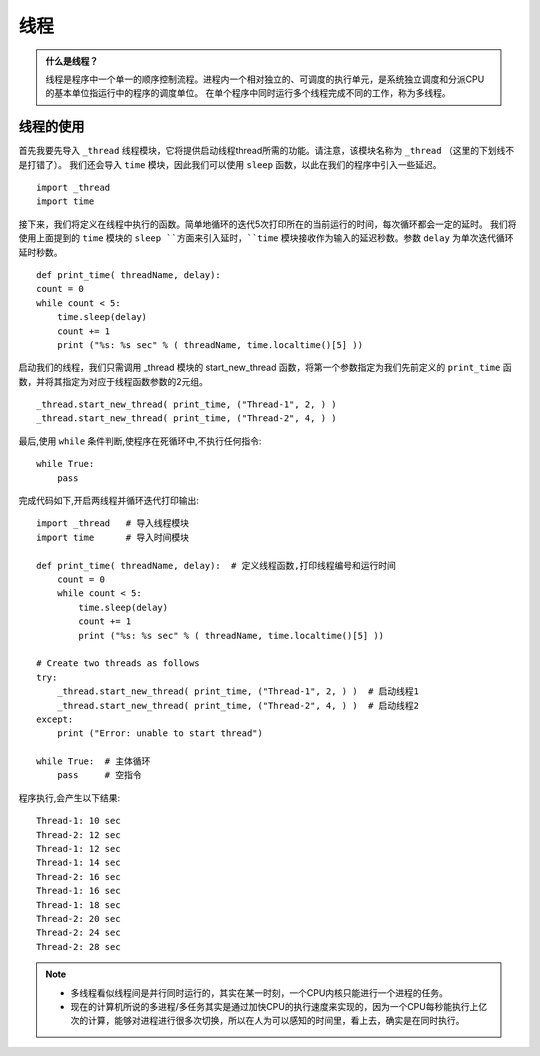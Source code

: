 线程
=======

.. admonition:: 什么是线程？

    线程是程序中一个单一的顺序控制流程。进程内一个相对独立的、可调度的执行单元，是系统独立调度和分派CPU的基本单位指运行中的程序的调度单位。
    在单个程序中同时运行多个线程完成不同的工作，称为多线程。

  

线程的使用
---------

首先我要先导入 ``_thread`` 线程模块，它将提供启动线程thread所需的功能。请注意，该模块名称为 ``_thread`` （这里的下划线不是打错了）。
我们还会导入 ``time`` 模块，因此我们可以使用 ``sleep`` 函数，以此在我们的程序中引入一些延迟。

::

    import _thread
    import time


接下来，我们将定义在线程中执行的函数。简单地循环的迭代5次打印所在的当前运行的时间，每次循环都会一定的延时。
我们将使用上面提到的 ``time`` 模块的 ``sleep ``方面来引入延时，``time`` 模块接收作为输入的延迟秒数。参数 ``delay`` 为单次迭代循环延时秒数。

::

    def print_time( threadName, delay):
    count = 0
    while count < 5:
        time.sleep(delay)
        count += 1
        print ("%s: %s sec" % ( threadName, time.localtime()[5] ))

启动我们的线程，我们只需调用 _thread 模块的 start_new_thread 函数，将第一个参数指定为我们先前定义的 ``print_time`` 函数，并将其指定为对应于线程函数参数的2元组。

::

    _thread.start_new_thread( print_time, ("Thread-1", 2, ) ) 
    _thread.start_new_thread( print_time, ("Thread-2", 4, ) )  

最后,使用 ``while`` 条件判断,使程序在死循环中,不执行任何指令::

    while True:
        pass


完成代码如下,开启两线程并循环迭代打印输出::

    import _thread   # 导入线程模块
    import time      # 导入时间模块 

    def print_time( threadName, delay):  # 定义线程函数,打印线程编号和运行时间
        count = 0
        while count < 5:
            time.sleep(delay)
            count += 1
            print ("%s: %s sec" % ( threadName, time.localtime()[5] ))

    # Create two threads as follows
    try:
        _thread.start_new_thread( print_time, ("Thread-1", 2, ) )  # 启动线程1
        _thread.start_new_thread( print_time, ("Thread-2", 4, ) )  # 启动线程2
    except:
        print ("Error: unable to start thread")

    while True:  # 主体循环
        pass     # 空指令


程序执行,会产生以下结果::

    Thread-1: 10 sec
    Thread-2: 12 sec
    Thread-1: 12 sec
    Thread-1: 14 sec
    Thread-2: 16 sec
    Thread-1: 16 sec
    Thread-1: 18 sec
    Thread-2: 20 sec
    Thread-2: 24 sec
    Thread-2: 28 sec

.. Note:: 

    * 多线程看似线程间是并行同时运行的，其实在某一时刻，一个CPU内核只能进行一个进程的任务。

    * 现在的计算机所说的多进程/多任务其实是通过加快CPU的执行速度来实现的，因为一个CPU每秒能执行上亿次的计算，能够对进程进行很多次切换，所以在人为可以感知的时间里，看上去，确实是在同时执行。
